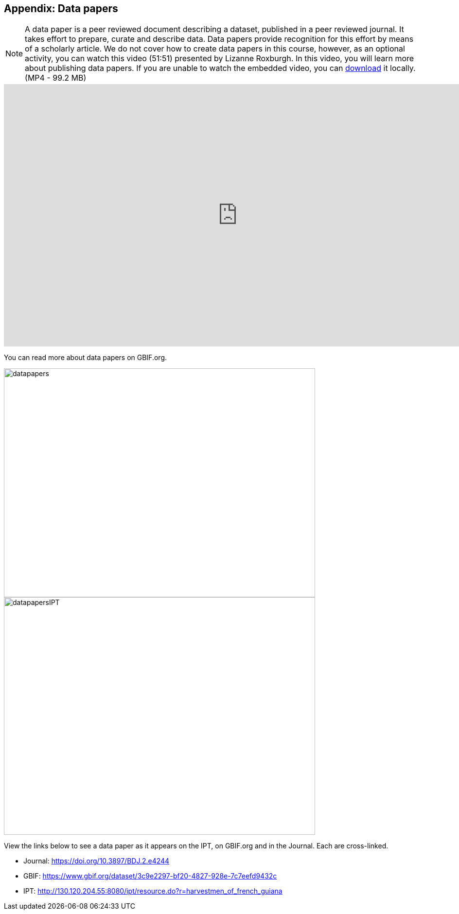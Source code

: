 [multipage-level=2]

== Appendix: Data papers

[NOTE.presentation]
A data paper is a peer reviewed document describing a dataset, published in a peer reviewed journal. 
It takes effort to prepare, curate and describe data. 
Data papers provide recognition for this effort by means of a scholarly article.
We do not cover how to create data papers in this course, however, as an optional activity, you can watch this video (51:51) presented by Lizanne Roxburgh. 
In this video, you will learn more about publishing data papers.
If you are unable to watch the embedded video, you can link:../videos/Webinar_data_papers.mp4[download,opts=download] it locally. (MP4 - 99.2 MB)

video::265350948[vimeo,height=540,width=960,align=center]

You can read more about data papers on GBIF.org.

image::img/web/datapapers.png[align="center",width="640",height="471"]

image::img/web/datapapersIPT.png[align="center",width="640",height="489"]

====
View the links below to see a data paper as it appears on the IPT, on GBIF.org and in the Journal. Each are cross-linked.

* Journal: https://doi.org/10.3897/BDJ.2.e4244
* GBIF: https://www.gbif.org/dataset/3c9e2297-bf20-4827-928e-7c7eefd9432c
* IPT: http://130.120.204.55:8080/ipt/resource.do?r=harvestmen_of_french_guiana
====
